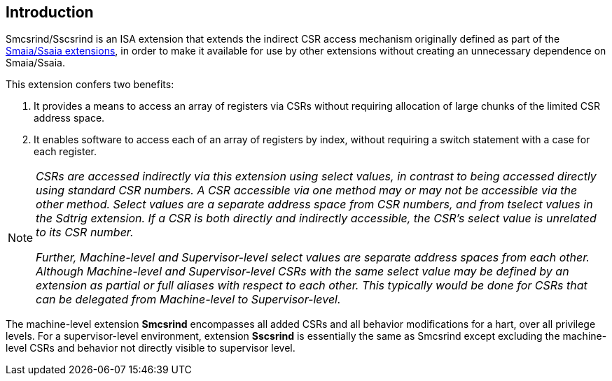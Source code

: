 [[intro]]
== Introduction

Smcsrind/Sscsrind is an ISA extension that extends the indirect CSR
access mechanism originally defined as part of the
https://github.com/riscv/riscv-aia[[.underline]#Smaia/Ssaia
extensions#], in order to make it available for use by other extensions
without creating an unnecessary dependence on Smaia/Ssaia.

This extension confers two benefits:


. It provides a means to access an array of registers via CSRs without
requiring allocation of large chunks of the limited CSR address space.

. It enables software to access each of an array of registers by index,
without requiring a switch statement with a case for each register.

[NOTE]
====
_CSRs are accessed indirectly via this extension using select values, in
contrast to being accessed directly using standard CSR numbers. A CSR
accessible via one method may or may not be accessible via the other
method. Select values are a separate address space from CSR numbers, and
from tselect values in the Sdtrig extension. If a CSR is both directly
and indirectly accessible, the CSR's select value is unrelated to its
CSR number._

_Further, Machine-level and Supervisor-level select values are separate
address spaces from each other. Although Machine-level and
Supervisor-level CSRs with the same select value may be defined by an
extension as partial or full aliases with respect to each other. This
typically would be done for CSRs that can be delegated from
Machine-level to Supervisor-level._
====

The machine-level extension *Smcsrind* encompasses all added CSRs and
all behavior modifications for a hart, over all privilege levels. For a
supervisor-level environment, extension *Sscsrind* is essentially the
same as Smcsrind except excluding the machine-level CSRs and behavior
not directly visible to supervisor level.
